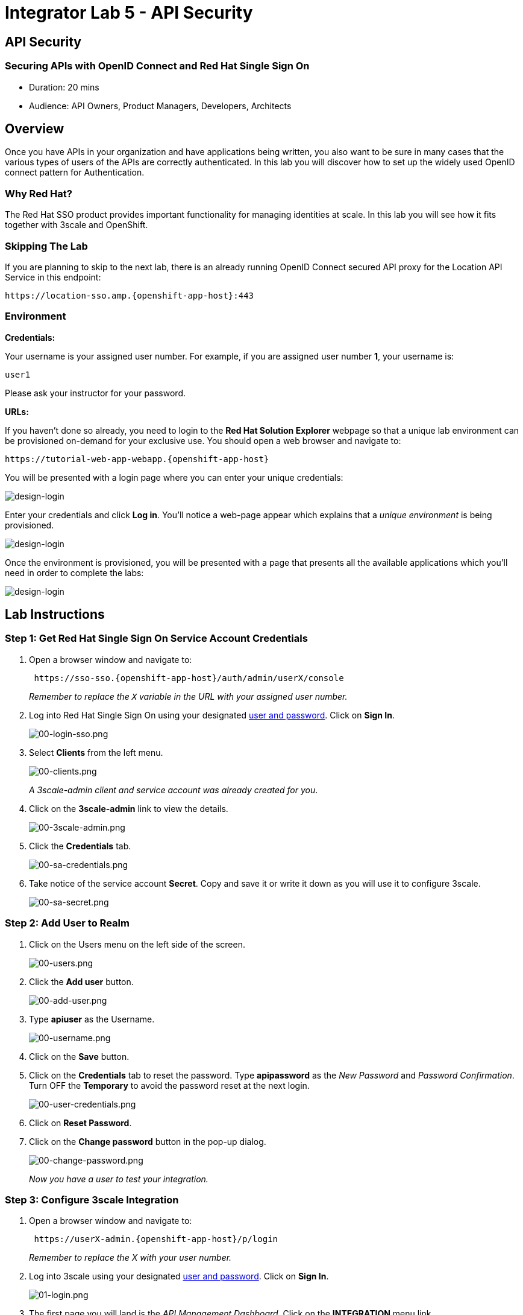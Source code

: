 = Integrator Lab 5 - API Security
:walkthrough: Set up the widely used OpenID connect pattern for Authentication.

[time=20]
== API Security

=== Securing APIs with OpenID Connect and Red Hat Single Sign On

* Duration: 20 mins
* Audience: API Owners, Product Managers, Developers, Architects

== Overview

Once you have APIs in your organization and have applications being written, you also want to be sure in many cases that the various types of users of the APIs are correctly authenticated. In this lab you will discover how to set up the widely used OpenID connect pattern for Authentication.

=== Why Red Hat?

The Red Hat SSO product provides important functionality for managing identities at scale. In this lab you will see how it fits together with 3scale and OpenShift.

=== Skipping The Lab

If you are planning to skip to the next lab, there is an already running OpenID Connect secured API proxy for the Location API Service in this endpoint:

[source,bash]
----
https://location-sso.amp.{openshift-app-host}:443
----

=== Environment

*Credentials:*

Your username is your assigned user number. For example, if you are assigned user number *1*, your username is:

[source,bash]
----
user1
----

Please ask your instructor for your password.

*URLs:*

If you haven't done so already, you need to login to the *Red Hat Solution Explorer* webpage so that a unique lab environment can be provisioned on-demand for your exclusive use.  You should open a web browser and navigate to:

[source,bash]
----
https://tutorial-web-app-webapp.{openshift-app-host}
----

You will be presented with a login page where you can enter your unique credentials:

image::images/design-50.png[design-login, role="integr8ly-img-responsive"]

Enter your credentials and click *Log in*.  You'll notice a web-page appear which explains that a _unique environment_ is being provisioned.

image::images/design-51.png[design-login, role="integr8ly-img-responsive"]

Once the environment is provisioned, you will be presented with a page that presents all the available applications which you'll need in order to complete the labs:

image::images/design-52.png[design-login, role="integr8ly-img-responsive"]

== Lab Instructions

=== Step 1: Get Red Hat Single Sign On Service Account Credentials

. Open a browser window and navigate to:
+
[source,bash]
----
 https://sso-sso.{openshift-app-host}/auth/admin/userX/console
----
+
_Remember to replace the `X` variable in the URL with your assigned user number._

. Log into Red Hat Single Sign On using your designated <<environment,user and password>>. Click on *Sign In*.
+
image::images/00-login-sso.png[00-login-sso.png, role="integr8ly-img-responsive"]

. Select *Clients* from the left menu.
+
image::images/00-clients.png[00-clients.png, role="integr8ly-img-responsive"]
+
_A 3scale-admin client and service account was already created for you_.

. Click on the *3scale-admin* link to view the details.
+
image::images/00-3scale-admin.png[00-3scale-admin.png, role="integr8ly-img-responsive"]

. Click the *Credentials* tab.
+
image::images/00-sa-credentials.png[00-sa-credentials.png, role="integr8ly-img-responsive"]

. Take notice of the service account *Secret*. Copy and save it or write it down as you will use it to configure 3scale.
+
image::images/00-sa-secret.png[00-sa-secret.png, role="integr8ly-img-responsive"]

=== Step 2: Add User to Realm

. Click on the Users menu on the left side of the screen.
+
image::images/00-users.png[00-users.png, role="integr8ly-img-responsive"]

. Click the *Add user* button.
+
image::images/00-add-user.png[00-add-user.png, role="integr8ly-img-responsive"]

. Type *apiuser* as the Username.
+
image::images/00-username.png[00-username.png, role="integr8ly-img-responsive"]

. Click on the *Save* button.
. Click on the *Credentials* tab to reset the password. Type *apipassword* as the _New Password_ and _Password Confirmation_. Turn OFF the *Temporary* to avoid the password reset at the next login.
+
image::images/00-user-credentials.png[00-user-credentials.png, role="integr8ly-img-responsive"]

. Click on *Reset Password*.
. Click on the *Change password* button in the pop-up dialog.
+
image::images/00-change-password.png[00-change-password.png, role="integr8ly-img-responsive"]
+
_Now you have a user to test your integration._

=== Step 3: Configure 3scale Integration

. Open a browser window and navigate to:
+
[source,bash]
----
 https://userX-admin.{openshift-app-host}/p/login
----
+
_Remember to replace the X with your user number._

. Log into 3scale using your designated <<environment,user and password>>. Click on *Sign In*.
+
image::images/01-login.png[01-login.png, role="integr8ly-img-responsive"]

. The first page you will land is the _API Management Dashboard_. Click on the *INTEGRATION* menu link.
+
image::images/01a-dashboard.png[01a-dashboard.png, role="integr8ly-img-responsive"]

. Click on the *edit integration settings* to edit the API settings for the gateway.
+
image::images/03-edit-settings.png[03-edit-settings.png, role="integr8ly-img-responsive"]

. Scrolll down the page, under the _Authentication_ deployment options, select *OpenID Connect*.
+
image::images/04-authentication.png[04-authentication.png, role="integr8ly-img-responsive"]

. Click on the *Update Service* button.
. Dismiss the warning about changing the Authentication mode by clicking *OK*.
+
image::images/04b-authentication-warning.png[04b-authentication-warning.png, role="integr8ly-img-responsive"]

. Back in the service integration page, click on the *edit APIcast configuration*.
+
image::images/05-edit-apicast.png[05-edit-apicast.png, role="integr8ly-img-responsive"]

. Scroll down the page and expand the authentication options by clicking the *Authentication Settings* link.
+
image::images/05-authentication-settings.png[05-authentication-settings.png, role="integr8ly-img-responsive"]

. In the *OpenID Connect Issuer* field, type in your previously noted client credentials with the URL of your Red Hat Single Sing On instance:
+
[source,bash]
----
 http://3scale-admin:CLIENT_SECRET@sso-sso.{openshift-app-host}/auth/realms/userX
----
+
_Remember to replace the X with user number_
+
image::images/06-openid-issuer.png[06-openid-issuer.png, role="integr8ly-img-responsive"]

. Scroll down the page and click on the *Update Staging Environment* button.
+
image::images/08-back-integration.png[08-back-integration.png, role="integr8ly-img-responsive"]

. After the reload, scroll down again and click the *Back to Integration & Configuration* link.
+
image::images/07-update-environment.png[07-update-environment.png, role="integr8ly-img-responsive"]

. Promote to Production by clicking the *Promote to Production* button.
+
image::images/08a-promote-production.png[08a-promote-production.png, role="integr8ly-img-responsive"]

=== Step 4: Create a Test App

. Go to the _Audience_ dropdown and click on *Developers*.
+
image::images/09-developers.png[09-developers.png, role="integr8ly-img-responsive"]

. Click on the *Applications* link.
+
image::images/10-applications.png[10-applications.png, role="integr8ly-img-responsive"]

. Click on *Create Application* link.
+
image::images/11-create-application.png[11-create-application.png, role="integr8ly-img-responsive"]

. Select *Basic* plan from the combo box. Type the following information:
 ** Name: *Secure App*
 ** Description: *OpenID Connect Secured Application*

. Finally, scroll down the page and click on the *Create Application* button.
+
image::images/13-create-app.png[13-create-app.png, role="integr8ly-img-responsive"]

. Update the *Redirect URL* to _http://www-user2.apps.mountainview-0a62.openshiftworkshop.com/*_. And note the *API Credentials_. Write them down as you will need the *Client ID* and the *Client Secret* to test your integration.
 image:images/14-app-credentials.png[14-app-credentials.png]

_Congratulations!_ You have now an application to test your OpenID Connect Integration.

== Steps Beyond

So, you want more? Login to the Red Hat Single Sign On admin console for your realm if you are not there already. Click on the Clients menu. Now you can check that 3scale zync component creates a new Client in SSO. This new Client has the same ID as the Client ID and Secret from the 3scale admin portal.

== Summary

Now that you can secure your API using three-leg authentication with Red Hat Single Sign-On, you can leverage the current assets of your organization like current LDAP identities or even federate the authentication using other IdP services.

For more information about Single Sign-On, you can check its https://access.redhat.com/products/red-hat-single-sign-on[page].

You can now proceed to link:../lab06/#lab-6[Lab 6]

== Notes and Further Reading

* http://3scale.net[Red Hat 3scale API Management]
* https://access.redhat.com/products/red-hat-single-sign-on[Red Hat Single Sign On]
* https://developers.redhat.com/blog/2017/11/21/setup-3scale-openid-connect-oidc-integration-rh-sso/[Setup OIDC with 3scale]
